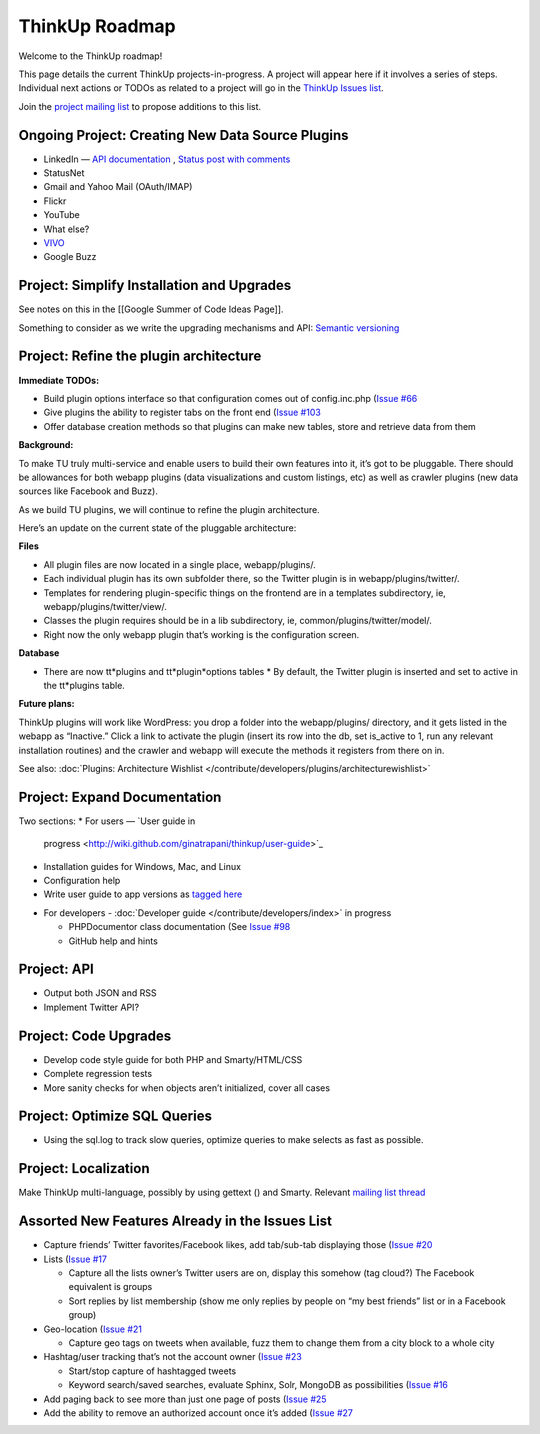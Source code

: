 ThinkUp Roadmap
===============

Welcome to the ThinkUp roadmap!

This page details the current ThinkUp projects-in-progress. A project
will appear here if it involves a series of steps. Individual next
actions or TODOs as related to a project will go in the `ThinkUp Issues
list <http://github.com/ginatrapani/thinkup/issues>`_.

Join the `project mailing
list <http://groups.google.com/group/thinkupapp>`_ to propose additions
to this list.

Ongoing Project: Creating New Data Source Plugins
-------------------------------------------------

-  LinkedIn — `API
   documentation <http://developer.linkedin.com/docs/DOC-1043>`_ ,
   `Status post with
   comments <http://www.linkedin.com/statusDiscussion?view-&scope-1500&topic-307&a-nIga&trk-eml_sta_com>`_
-  StatusNet
-  Gmail and Yahoo Mail (OAuth/IMAP)
-  Flickr
-  YouTube
-  What else?
-  `VIVO <http://www.vivoweb.org/>`_
-  Google Buzz

Project: Simplify Installation and Upgrades
-------------------------------------------

See notes on this in the [[Google Summer of Code Ideas Page]].

Something to consider as we write the upgrading mechanisms and API:
`Semantic versioning <http://semver.org/>`_

Project: Refine the plugin architecture
---------------------------------------

**Immediate TODOs:**

-  Build plugin options interface so that configuration comes out of
   config.inc.php (`Issue
   #66 <http://github.com/ginatrapani/thinkup/issues#issue/66)>`_
-  Give plugins the ability to register tabs on the front end (`Issue
   #103 <http://github.com/ginatrapani/thinkup/issues#issue/103)>`_
-  Offer database creation methods so that plugins can make new tables,
   store and retrieve data from them

**Background:**

To make TU truly multi-service and enable users to build their own
features into it, it’s got to be pluggable. There should be allowances
for both webapp plugins (data visualizations and custom listings, etc)
as well as crawler plugins (new data sources like Facebook and Buzz).

As we build TU plugins, we will continue to refine the plugin
architecture.

Here’s an update on the current state of the pluggable architecture:

**Files**

-  All plugin files are now located in a single place, webapp/plugins/.
-  Each individual plugin has its own subfolder there, so the Twitter
   plugin is in webapp/plugins/twitter/.
-  Templates for rendering plugin-specific things on the frontend are in
   a templates subdirectory, ie, webapp/plugins/twitter/view/.
-  Classes the plugin requires should be in a lib subdirectory, ie,
   common/plugins/twitter/model/.
-  Right now the only webapp plugin that’s working is the configuration
   screen.

**Database**

-  There are now tt*plugins and tt*plugin*options tables
   \* By default, the Twitter plugin is inserted and set to active in
   the tt*plugins table.

**Future plans:**

ThinkUp plugins will work like WordPress: you drop a folder into the
webapp/plugins/ directory, and it gets listed in the webapp as
“Inactive.” Click a link to activate the plugin (insert its row into the
db, set is\_active to 1, run any relevant installation routines) and the
crawler and webapp will execute the methods it registers from there on
in.

See also: :doc:`Plugins: Architecture Wishlist </contribute/developers/plugins/architecturewishlist>`

Project: Expand Documentation
-----------------------------

Two sections:
* For users — `User guide in
  progress <http://wiki.github.com/ginatrapani/thinkup/user-guide>`_
* Installation guides for Windows, Mac, and Linux
* Configuration help
* Write user guide to app versions as `tagged
  here <http://github.com/ginatrapani/thinkup/downloads>`_

-  For developers - :doc:`Developer guide </contribute/developers/index>` in progress

   -  PHPDocumentor class documentation (See `Issue
      #98 <http://github.com/ginatrapani/thinkup/issues#issue/98)>`_
   -  GitHub help and hints

Project: API
------------

-  Output both JSON and RSS
-  Implement Twitter API?

Project: Code Upgrades
----------------------

-  Develop code style guide for both PHP and Smarty/HTML/CSS
-  Complete regression tests
-  More sanity checks for when objects aren’t initialized, cover all
   cases

Project: Optimize SQL Queries
-----------------------------

-  Using the sql.log to track slow queries, optimize queries to make
   selects as fast as possible.

Project: Localization
---------------------

Make ThinkUp multi-language, possibly by using gettext () and Smarty.
Relevant `mailing list
thread <http://groups.google.com/group/thinkupapp/browse_thread/thread/2e5934d1ec195dbe>`_

Assorted New Features Already in the Issues List
------------------------------------------------

-  Capture friends’ Twitter favorites/Facebook likes, add tab/sub-tab
   displaying those (`Issue
   #20 <http://github.com/ginatrapani/thinkup/issues#issue/20)>`_
-  Lists (`Issue
   #17 <http://github.com/ginatrapani/thinkup/issues#issue/17)>`_

   -  Capture all the lists owner’s Twitter users are on, display this
      somehow (tag cloud?) The Facebook equivalent is groups
   -  Sort replies by list membership (show me only replies by people on
      “my best friends” list or in a Facebook group)

-  Geo-location (`Issue
   #21 <http://github.com/ginatrapani/thinkup/issues#issue/21)>`_

   -  Capture geo tags on tweets when available, fuzz them to change
      them from a city block to a whole city

-  Hashtag/user tracking that’s not the account owner (`Issue
   #23 <http://github.com/ginatrapani/thinkup/issues#issue/23)>`_

   -  Start/stop capture of hashtagged tweets
   -  Keyword search/saved searches, evaluate Sphinx, Solr, MongoDB as
      possibilities (`Issue
      #16 <http://github.com/ginatrapani/thinkup/issues#issue/16)>`_

-  Add paging back to see more than just one page of posts (`Issue
   #25 <http://github.com/ginatrapani/thinkup/issues#issue/25)>`_
-  Add the ability to remove an authorized account once it’s added
   (`Issue
   #27 <http://github.com/ginatrapani/thinkup/issues#issue/27)>`_
